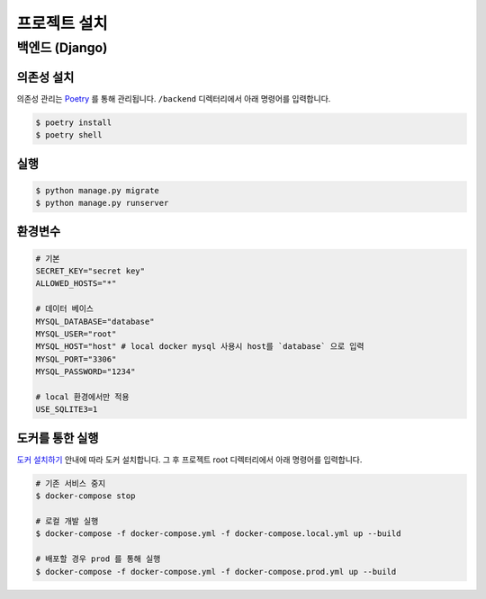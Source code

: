 .. installation:

=======================
프로젝트 설치
=======================
 
-----------------------
백엔드 (Django)
-----------------------

의존성 설치
===================

의존성 관리는 `Poetry`_ 를 통해 관리됩니다. ``/backend`` 디렉터리에서 아래 명령어를 입력합니다.

.. code-block:: bash

    $ poetry install
    $ poetry shell

실행
===================



.. code-block:: bash

    $ python manage.py migrate
    $ python manage.py runserver

환경변수
===================
.. code-block:: bash
    
    # 기본
    SECRET_KEY="secret key"
    ALLOWED_HOSTS="*"

    # 데이터 베이스
    MYSQL_DATABASE="database"
    MYSQL_USER="root"
    MYSQL_HOST="host" # local docker mysql 사용시 host를 `database` 으로 입력
    MYSQL_PORT="3306"
    MYSQL_PASSWORD="1234" 

    # local 환경에서만 적용
    USE_SQLITE3=1

도커를 통한 실행 
===================

`도커 설치하기`_ 안내에 따라 도커 설치합니다. 그 후 프로젝트 root 디렉터리에서 아래 명령어를 입력합니다.

.. code-block:: bash

    # 기존 서비스 중지
    $ docker-compose stop

    # 로컬 개발 실행 
    $ docker-compose -f docker-compose.yml -f docker-compose.local.yml up --build

    # 배포할 경우 prod 를 통해 실행 
    $ docker-compose -f docker-compose.yml -f docker-compose.prod.yml up --build


.. _도커 설치하기: https://docs.docker.com/get-docker/
.. _Poetry: https://python-poetry.org/docs/